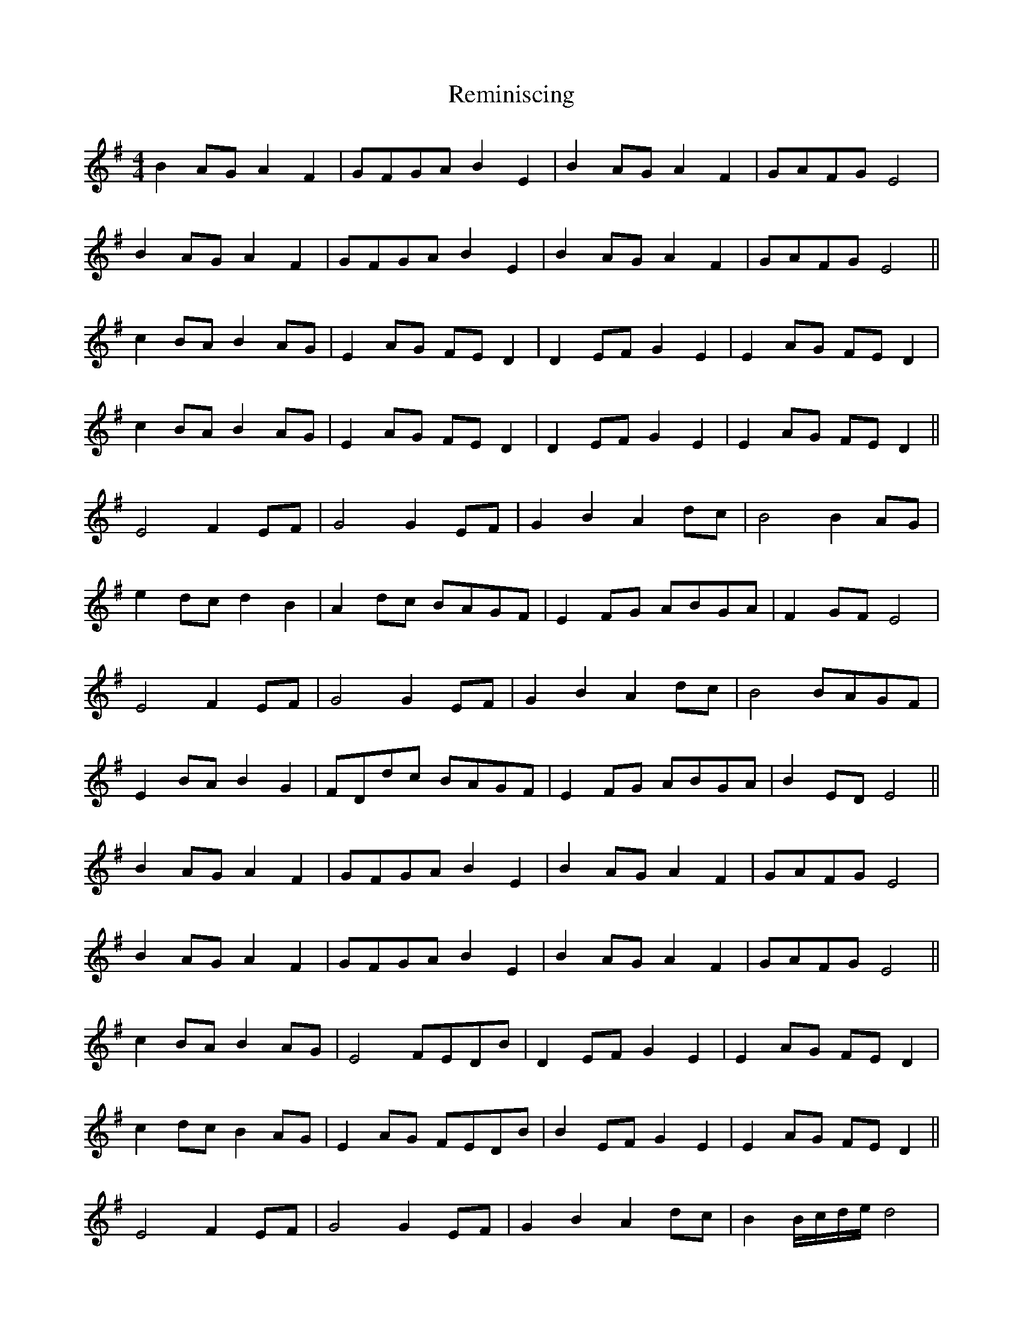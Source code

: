 X: 34276
T: Reminiscing
R: barndance
M: 4/4
K: Eminor
B2 AG A2 F2|GFGA B2 E2|B2 AG A2 F2|GAFG E4|
B2 AG A2 F2|GFGA B2 E2|B2 AG A2 F2|GAFG E4||
c2 BA B2 AG|E2 AG FE D2|D2 EF G2 E2|E2 AG FE D2|
c2 BA B2 AG|E2 AG FE D2|D2 EF G2 E2|E2 AG FE D2||
E4 F2 EF|G4 G2 EF|G2 B2 A2 dc|B4 B2 AG|
e2 dc d2 B2|A2 dc BAGF|E2 FG ABGA|F2 GF E4|
E4 F2 EF|G4 G2 EF|G2 B2 A2 dc|B4 BAGF|
E2 BA B2 G2|FDdc BAGF|E2 FG ABGA|B2 ED^ E4||
B2 AG A2 F2|GFGA B2 E2|B2 AG A2 F2|GAFG E4|
B2 AG A2 F2|GFGA B2 E2|B2 AG A2 F2|GAFG E4||
c2 BA B2 AG|E4 FEDB|D2 EF G2 E2|E2 AG FE D2|
c2 dc B2 AG|E2 AG FEDB|B2 EF G2 E2|E2 AG FE D2||
E4 F2 EF|G4 G2 EF|G2 B2 A2 dc|B2 B/c/d/e/ d4|
e2 dc d2 B2|A2 dc BAGF|E2 FG ABGA|F2 GF E4||
B2 AG AGFD|B4 B2 EF|G2 B2 A2 dc|B4 B2 cd|
e2 dc d2 B2|A2 dc BAGF|E2 FG ABGA|F2 GF E4||

